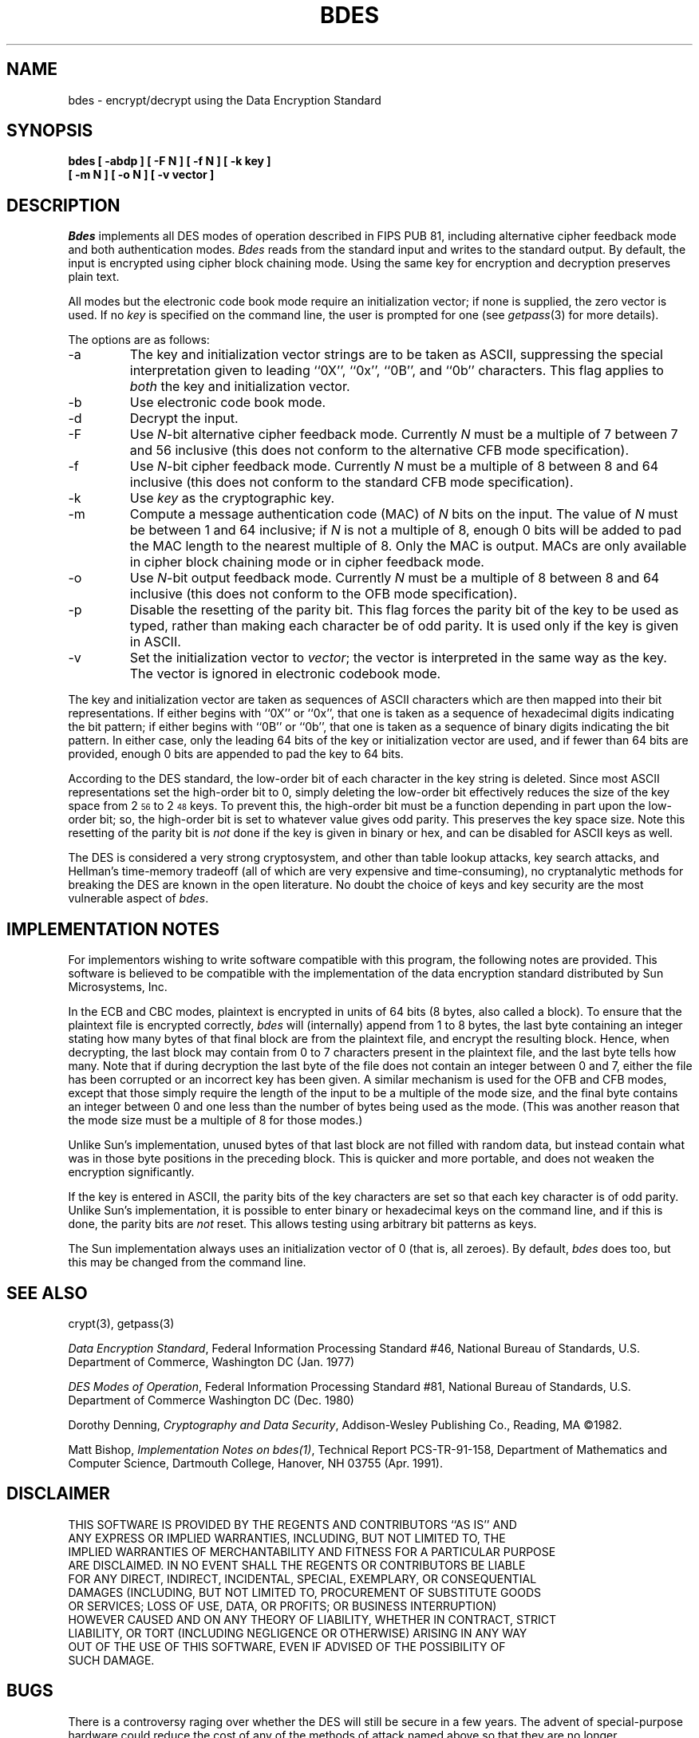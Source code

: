 .\"	$OpenBSD: bdes.1,v 1.5 1999/06/05 01:21:19 aaron Exp $
.\"	$NetBSD: bdes.1,v 1.1 1995/07/24 04:30:51 cgd Exp $
.\"
.\" Copyright (c) 1991, 1993
.\"	The Regents of the University of California.  All rights reserved.
.\"
.\" This code is derived from software contributed to Berkeley by
.\" Matt Bishop of Dartmouth College.
.\"
.\" Redistribution and use in source and binary forms, with or without
.\" modification, are permitted provided that the following conditions
.\" are met:
.\" 1. Redistributions of source code must retain the above copyright
.\"    notice, this list of conditions and the following disclaimer.
.\" 2. Redistributions in binary form must reproduce the above copyright
.\"    notice, this list of conditions and the following disclaimer in the
.\"    documentation and/or other materials provided with the distribution.
.\" 3. Neither the name of the University nor the names of its contributors
.\"    may be used to endorse or promote products derived from this software
.\"    without specific prior written permission.
.\"
.\" THIS SOFTWARE IS PROVIDED BY THE REGENTS AND CONTRIBUTORS ``AS IS'' AND
.\" ANY EXPRESS OR IMPLIED WARRANTIES, INCLUDING, BUT NOT LIMITED TO, THE
.\" IMPLIED WARRANTIES OF MERCHANTABILITY AND FITNESS FOR A PARTICULAR PURPOSE
.\" ARE DISCLAIMED.  IN NO EVENT SHALL THE REGENTS OR CONTRIBUTORS BE LIABLE
.\" FOR ANY DIRECT, INDIRECT, INCIDENTAL, SPECIAL, EXEMPLARY, OR CONSEQUENTIAL
.\" DAMAGES (INCLUDING, BUT NOT LIMITED TO, PROCUREMENT OF SUBSTITUTE GOODS
.\" OR SERVICES; LOSS OF USE, DATA, OR PROFITS; OR BUSINESS INTERRUPTION)
.\" HOWEVER CAUSED AND ON ANY THEORY OF LIABILITY, WHETHER IN CONTRACT, STRICT
.\" LIABILITY, OR TORT (INCLUDING NEGLIGENCE OR OTHERWISE) ARISING IN ANY WAY
.\" OUT OF THE USE OF THIS SOFTWARE, EVEN IF ADVISED OF THE POSSIBILITY OF
.\" SUCH DAMAGE.
.\"
.\"	@(#)bdes.1	8.1 (Berkeley) 6/29/93
.\"
.TH BDES 1 "June 29, 1993"
.UC 6
.SH NAME
bdes \- encrypt/decrypt using the Data Encryption Standard
.SH SYNOPSIS
.nf
.ft B
bdes [ \-abdp ] [ \-F N ] [ \-f N ] [ \-k key ]
.ti +5
[ \-m N ] [ \-o N ] [ \-v vector ]
.ft R
.fi
.SH DESCRIPTION
.I Bdes
implements all DES modes of operation described in FIPS PUB 81,
including alternative cipher feedback mode and both authentication
modes.
.I Bdes
reads from the standard input and writes to the standard output.
By default, the input is encrypted using cipher block chaining mode.
Using the same key for encryption and decryption preserves plain text.
.PP
All modes but the electronic code book mode require an initialization
vector; if none is supplied, the zero vector is used.
If no
.I key
is specified on the command line, the user is prompted for one (see
.IR getpass (3)
for more details).
.PP
The options are as follows:
.TP
\-a
The key and initialization vector strings are to be taken as ASCII,
suppressing the special interpretation given to leading ``0X'', ``0x'',
``0B'', and ``0b'' characters.
This flag applies to
.I both
the key and initialization vector.
.TP
\-b
Use electronic code book mode.
.TP
\-d
Decrypt the input.
.TP
\-F
Use
.IR N -bit
alternative cipher feedback mode.
Currently
.I N
must be a multiple of 7 between 7 and 56 inclusive (this does not conform
to the alternative CFB mode specification).
.TP
\-f
Use
.IR N -bit
cipher feedback mode.
Currently
.I N
must be a multiple of 8 between 8 and 64 inclusive (this does not conform
to the standard CFB mode specification).
.TP
\-k
Use
.I key
as the cryptographic key.
.TP
\-m
Compute a message authentication code (MAC) of
.I N
bits on the input.
The value of
.I N
must be between 1 and 64 inclusive; if
.I N
is not a multiple of 8, enough 0 bits will be added to pad the MAC length
to the nearest multiple of 8.
Only the MAC is output.
MACs are only available in cipher block chaining mode or in cipher feedback
mode.
.TP
\-o
Use
.IR N -bit
output feedback mode.
Currently
.I N
must be a multiple of 8 between 8 and 64 inclusive (this does not conform
to the OFB mode specification).
.TP
\-p
Disable the resetting of the parity bit.
This flag forces the parity bit of the key to be used as typed, rather than
making each character be of odd parity.
It is used only if the key is given in ASCII.
.TP
\-v
Set the initialization vector to
.IR vector ;
the vector is interpreted in the same way as the key.
The vector is ignored in electronic codebook mode.
.PP
The key and initialization vector are taken as sequences of ASCII
characters which are then mapped into their bit representations.
If either begins with ``0X'' or ``0x'',
that one is taken as a sequence of hexadecimal digits indicating the
bit pattern;
if either begins with ``0B'' or ``0b'',
that one is taken as a sequence of binary digits indicating the bit pattern.
In either case,
only the leading 64 bits of the key or initialization vector
are used,
and if fewer than 64 bits are provided, enough 0 bits are appended
to pad the key to 64 bits.
.PP
According to the DES standard, the low-order bit of each character in the
key string is deleted.
Since most ASCII representations set the high-order bit to 0, simply
deleting the low-order bit effectively reduces the size of the key space
from 2\u\s-356\s0\d to 2\u\s-348\s0\d keys.
To prevent this, the high-order bit must be a function depending in part
upon the low-order bit; so, the high-order bit is set to whatever value
gives odd parity.
This preserves the key space size.
Note this resetting of the parity bit is
.I not
done if the key is given in binary or hex, and can be disabled for ASCII
keys as well.
.PP
The DES is considered a very strong cryptosystem, and other than table lookup
attacks, key search attacks, and Hellman's time-memory tradeoff (all of which
are very expensive and time-consuming), no cryptanalytic methods for breaking
the DES are known in the open literature.
No doubt the choice of keys and key security are the most vulnerable aspect
of
.IR bdes .
.SH IMPLEMENTATION NOTES
For implementors wishing to write software compatible with this program,
the following notes are provided.
This software is believed to be compatible with the implementation of the
data encryption standard distributed by Sun Microsystems, Inc.
.PP
In the ECB and CBC modes, plaintext is encrypted in units of 64 bits (8 bytes,
also called a block).
To ensure that the plaintext file is encrypted correctly,
.I bdes
will (internally) append from 1 to 8 bytes, the last byte containing an
integer stating how many bytes of that final block are from the plaintext
file, and encrypt the resulting block.
Hence, when decrypting, the last block may contain from 0 to 7 characters
present in the plaintext file, and the last byte tells how many.
Note that if during decryption the last byte of the file does not contain an
integer between 0 and 7, either the file has been corrupted or an incorrect
key has been given.
A similar mechanism is used for the OFB and CFB modes, except that those
simply require the length of the input to be a multiple of the mode size,
and the final byte contains an integer between 0 and one less than the number
of bytes being used as the mode.
(This was another reason that the mode size must be a multiple of 8 for those
modes.)
.PP
Unlike Sun's implementation, unused bytes of that last block are not filled
with random data, but instead contain what was in those byte positions in
the preceding block.
This is quicker and more portable, and does not weaken the encryption
significantly.
.PP
If the key is entered in ASCII, the parity bits of the key characters are set
so that each key character is of odd parity.
Unlike Sun's implementation, it is possible to enter binary or hexadecimal
keys on the command line, and if this is done, the parity bits are
.I not
reset.
This allows testing using arbitrary bit patterns as keys.
.PP
The Sun implementation always uses an initialization vector of 0
(that is, all zeroes).
By default,
.I bdes
does too, but this may be changed from the command line.
.SH SEE ALSO
crypt(3), getpass(3)
.sp
.IR "Data Encryption Standard" ,
Federal Information Processing Standard #46,
National Bureau of Standards,
U.S. Department of Commerce,
Washington DC
(Jan. 1977)
.sp
.IR "DES Modes of Operation" ,
Federal Information Processing Standard #81,
National Bureau of Standards,
U.S. Department of Commerce
Washington DC
(Dec. 1980)
.sp
Dorothy Denning,
.IR "Cryptography and Data Security" ,
Addison-Wesley Publishing Co.,
Reading, MA
\(co1982.
.sp
Matt Bishop,
.IR "Implementation Notes on bdes(1)" ,
Technical Report PCS-TR-91-158,
Department of Mathematics and Computer Science,
Dartmouth College,
Hanover, NH  03755
(Apr. 1991).
.SH DISCLAIMER
.nf
THIS SOFTWARE IS PROVIDED BY THE REGENTS AND CONTRIBUTORS ``AS IS'' AND
ANY EXPRESS OR IMPLIED WARRANTIES, INCLUDING, BUT NOT LIMITED TO, THE
IMPLIED WARRANTIES OF MERCHANTABILITY AND FITNESS FOR A PARTICULAR PURPOSE
ARE DISCLAIMED.  IN NO EVENT SHALL THE REGENTS OR CONTRIBUTORS BE LIABLE
FOR ANY DIRECT, INDIRECT, INCIDENTAL, SPECIAL, EXEMPLARY, OR CONSEQUENTIAL
DAMAGES (INCLUDING, BUT NOT LIMITED TO, PROCUREMENT OF SUBSTITUTE GOODS
OR SERVICES; LOSS OF USE, DATA, OR PROFITS; OR BUSINESS INTERRUPTION)
HOWEVER CAUSED AND ON ANY THEORY OF LIABILITY, WHETHER IN CONTRACT, STRICT
LIABILITY, OR TORT (INCLUDING NEGLIGENCE OR OTHERWISE) ARISING IN ANY WAY
OUT OF THE USE OF THIS SOFTWARE, EVEN IF ADVISED OF THE POSSIBILITY OF
SUCH DAMAGE.
.fi
.SH BUGS
There is a controversy raging over whether the DES will still be secure
in a few years.
The advent of special-purpose hardware could reduce the cost of any of the
methods of attack named above so that they are no longer computationally
infeasible.
.PP
As the key or key schedule is stored in memory, the encryption can be
compromised if memory is readable.
Additionally, programs which display programs' arguments may compromise the
key and initialization vector, if they are specified on the command line.
To avoid this
.I bdes
overwrites its arguments; however, the obvious race cannot currently be
avoided.
.PP
Certain specific keys should be avoided because they introduce potential
weaknesses; these keys, called the
.I weak
and
.I semiweak
keys, are (in hex notation, where p is either 0 or 1, and P is either
e or f):
.sp
.nf
.in +10n
.ta \w'0x0p0p0p0p0p0p0p0p\0\0\0'u+5n
0x0p0p0p0p0p0p0p0p	0x0p1P0p1P0p0P0p0P
0x0pep0pep0pfp0pfp	0x0pfP0pfP0pfP0pfP
0x1P0p1P0p0P0p0P0p	0x1P1P1P1P0P0P0P0P
0x1Pep1Pep0Pfp0Pfp	0x1PfP1PfP0PfP0PfP
0xep0pep0pfp0pfp0p	0xep1Pep1pfp0Pfp0P
0xepepepepepepepep	0xepfPepfPfpfPfpfP
0xfP0pfP0pfP0pfP0p	0xfP1PfP1PfP0PfP0P
0xfPepfPepfPepfPep	0xfPfPfPfPfPfPfPfP
.fi
.in -10n
.sp
This is inherent in the DES algorithm (see Moore and Simmons,
\*(LqCycle structure of the DES with weak and semi-weak keys,\*(Rq
.I "Advances in Cryptology \- Crypto '86 Proceedings" ,
Springer-Verlag New York, \(co1987, pp. 9-32.)
